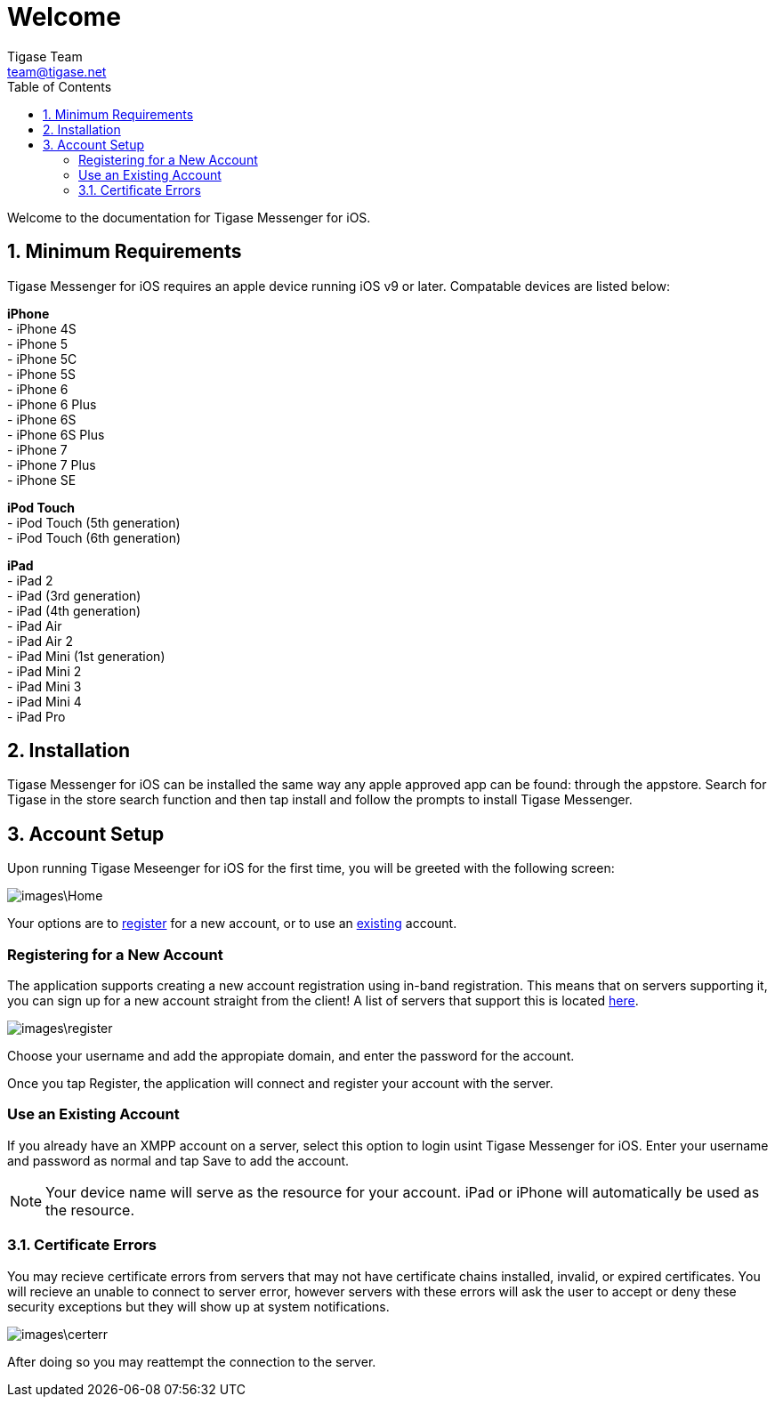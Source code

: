 = Welcome
Tigase Team <team@tigase.net>
:toc:
:numbered:
:website: http://tigase.net
:Date: 2017-04-10

Welcome to the documentation for Tigase Messenger for iOS.

== Minimum Requirements
Tigase Messenger for iOS requires an apple device running iOS v9 or later.  Compatable devices are listed below:

*iPhone* +
- iPhone 4S +
- iPhone 5 +
- iPhone 5C +
- iPhone 5S +
- iPhone 6 +
- iPhone 6 Plus +
- iPhone 6S +
- iPhone 6S Plus +
- iPhone 7 +
- iPhone 7 Plus +
- iPhone SE +

*iPod Touch* +
- iPod Touch (5th generation) +
- iPod Touch (6th generation)

*iPad* +
- iPad 2 +
- iPad (3rd generation) +
- iPad (4th generation) +
- iPad Air +
- iPad Air 2 +
- iPad Mini (1st generation) +
- iPad Mini 2 +
- iPad Mini 3 +
- iPad Mini 4 +
- iPad Pro +

== Installation
Tigase Messenger for iOS can be installed the same way any apple approved app can be found: through the appstore.  Search for Tigase in the store search function and then tap install and follow the prompts to install Tigase Messenger.

== Account Setup
Upon running Tigase Meseenger for iOS for the first time, you will be greeted with the following screen:

image::images\Home.PNG[]

Your options are to xref:reg[register] for a new account, or to use an xref:existing[existing] account.

[register]
=== Registering for a New Account
The application supports creating a new account registration using in-band registration.  This means that on servers supporting it, you can sign up for a new account straight from the client!  A list of servers that support this is located link:https://list.jabber.at/[here].

image::images\register.PNG[]

Choose your username and add the appropiate domain, and enter the password for the account.

Once you tap Register, the application will connect and register your account with the server.

[existing]
=== Use an Existing Account
If you already have an XMPP account on a server, select this option to login usint Tigase Messenger for iOS.  Enter your username and password as normal and tap Save to add the account.

NOTE: Your device name will serve as the resource for your account.  iPad or iPhone will automatically be used as the resource.

=== Certificate Errors

You may recieve certificate errors from servers that may not have certificate chains installed, invalid, or expired certificates.
You will recieve an unable to connect to server error, however servers with these errors will ask the user to accept or deny these security exceptions but they will show up at system notifications.

image::images\certerr.PNG[]

After doing so you may reattempt the connection to the server.
